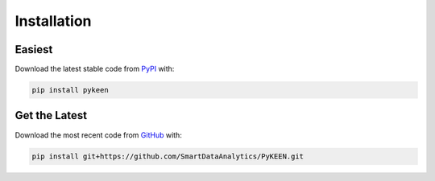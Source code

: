 Installation |pypi_version| |python_versions| |pypi_license|
============================================================
Easiest
~~~~~~~
Download the latest stable code from `PyPI <https://pypi.python.org/pypi/pykeen>`_ with:

.. code-block:: python

   pip install pykeen

Get the Latest
~~~~~~~~~~~~~~~
Download the most recent code from `GitHub <https://github.com/SmartDataAnalytics/PyKEEN>`_ with:

.. code-block:: python

   pip install git+https://github.com/SmartDataAnalytics/PyKEEN.git

.. |python_versions| image:: https://img.shields.io/pypi/pyversions/pykeen.svg
    :alt: Stable Supported Python Versions
.. |pypi_version| image:: https://img.shields.io/pypi/v/pykeen.svg
    :alt: Current version on PyPI
.. |pypi_license| image:: https://img.shields.io/pypi/l/pykeen.svg
    :alt: MIT License
